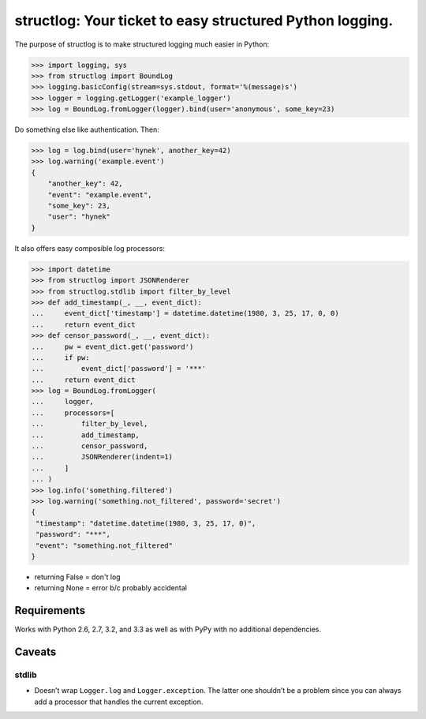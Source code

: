 structlog: Your ticket to easy structured Python logging.
=========================================================

The purpose of structlog is to make structured logging much easier in Python:

.. code-block:: pycon

   >>> import logging, sys
   >>> from structlog import BoundLog
   >>> logging.basicConfig(stream=sys.stdout, format='%(message)s')
   >>> logger = logging.getLogger('example_logger')
   >>> log = BoundLog.fromLogger(logger).bind(user='anonymous', some_key=23)

Do something else like authentication.
Then:

.. code-block:: pycon

   >>> log = log.bind(user='hynek', another_key=42)
   >>> log.warning('example.event')
   {
       "another_key": 42, 
       "event": "example.event", 
       "some_key": 23, 
       "user": "hynek"
   }

It also offers easy composible log processors:

.. code-block:: pycon

   >>> import datetime
   >>> from structlog import JSONRenderer
   >>> from structlog.stdlib import filter_by_level
   >>> def add_timestamp(_, __, event_dict):
   ...     event_dict['timestamp'] = datetime.datetime(1980, 3, 25, 17, 0, 0)
   ...     return event_dict
   >>> def censor_password(_, __, event_dict):
   ...     pw = event_dict.get('password')
   ...     if pw:
   ...         event_dict['password'] = '***'
   ...     return event_dict
   >>> log = BoundLog.fromLogger(
   ...     logger,
   ...     processors=[
   ...         filter_by_level,
   ...         add_timestamp,
   ...         censor_password,
   ...         JSONRenderer(indent=1)
   ...     ]
   ... )
   >>> log.info('something.filtered')
   >>> log.warning('something.not_filtered', password='secret')
   {
    "timestamp": "datetime.datetime(1980, 3, 25, 17, 0)", 
    "password": "***", 
    "event": "something.not_filtered"
   }


- returning False = don't log
- returning None = error b/c probably accidental


Requirements
------------

Works with Python 2.6, 2.7, 3.2, and 3.3 as well as with PyPy with no additional dependencies.


Caveats
-------

stdlib
++++++

- Doesn’t wrap ``Logger.log`` and ``Logger.exception``.
  The latter one shouldn’t be a problem since you can always add a processor
  that handles the current exception.

